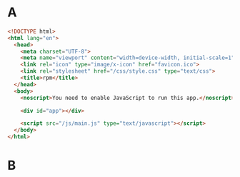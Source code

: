 * A

#+BEGIN_SRC html :tangle public/index.html :mkdirp yes
<!DOCTYPE html>
<html lang="en">
  <head>
    <meta charset="UTF-8">
    <meta name="viewport" content="width=device-width, initial-scale=1">
    <link rel="icon" type="image/x-icon" href="favicon.ico">
    <link rel="stylesheet" href="/css/style.css" type="text/css">
    <title>rpm</title>
  </head>
  <body>
    <noscript>You need to enable JavaScript to run this app.</noscript>

    <div id="app"></div>

    <script src="/js/main.js" type="text/javascript"></script>
  </body>
</html>
#+END_SRC

* B

#+BEGIN_SRC css :tangle public/css/style.css :mkdirp yes
#+END_SRC
